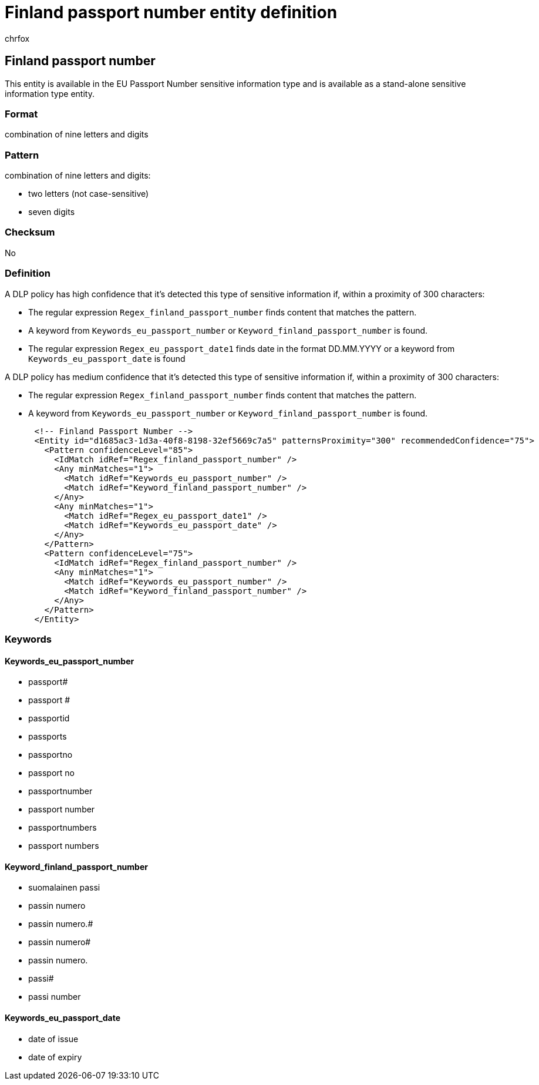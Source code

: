 = Finland passport number entity definition
:audience: Admin
:author: chrfox
:description: Finland passport number sensitive information type entity definition.
:f1.keywords: ["CSH"]
:f1_keywords: ["ms.o365.cc.UnifiedDLPRuleContainsSensitiveInformation"]
:feedback_system: None
:hideEdit: true
:manager: laurawi
:ms.author: chrfox
:ms.collection: ["M365-security-compliance"]
:ms.date:
:ms.localizationpriority: medium
:ms.service: O365-seccomp
:ms.topic: reference
:recommendations: false
:search.appverid: MET150

== Finland passport number

This entity is available in the EU Passport Number sensitive information type and is available as a stand-alone sensitive information type entity.

=== Format

combination of nine letters and digits

=== Pattern

combination of nine letters and digits:

* two letters (not case-sensitive)
* seven digits

=== Checksum

No

=== Definition

A DLP policy has high confidence that it's detected this type of sensitive information if, within a proximity of 300 characters:

* The regular expression `Regex_finland_passport_number` finds content that matches the pattern.
* A keyword from `Keywords_eu_passport_number` or `Keyword_finland_passport_number` is found.
* The regular expression `Regex_eu_passport_date1` finds date in the format DD.MM.YYYY or a keyword from `Keywords_eu_passport_date` is found

A DLP policy has medium confidence that it's detected this type of sensitive information if, within a proximity of 300 characters:

* The regular expression `Regex_finland_passport_number` finds content that matches the pattern.
* A keyword from `Keywords_eu_passport_number` or `Keyword_finland_passport_number` is found.

[,xml]
----
      <!-- Finland Passport Number -->
      <Entity id="d1685ac3-1d3a-40f8-8198-32ef5669c7a5" patternsProximity="300" recommendedConfidence="75">
        <Pattern confidenceLevel="85">
          <IdMatch idRef="Regex_finland_passport_number" />
          <Any minMatches="1">
            <Match idRef="Keywords_eu_passport_number" />
            <Match idRef="Keyword_finland_passport_number" />
          </Any>
          <Any minMatches="1">
            <Match idRef="Regex_eu_passport_date1" />
            <Match idRef="Keywords_eu_passport_date" />
          </Any>
        </Pattern>
        <Pattern confidenceLevel="75">
          <IdMatch idRef="Regex_finland_passport_number" />
          <Any minMatches="1">
            <Match idRef="Keywords_eu_passport_number" />
            <Match idRef="Keyword_finland_passport_number" />
          </Any>
        </Pattern>
      </Entity>
----

=== Keywords

==== Keywords_eu_passport_number

* passport#
* passport #
* passportid
* passports
* passportno
* passport no
* passportnumber
* passport number
* passportnumbers
* passport numbers

==== Keyword_finland_passport_number

* suomalainen passi
* passin numero
* passin numero.#
* passin numero#
* passin numero.
* passi#
* passi number

==== Keywords_eu_passport_date

* date of issue
* date of expiry
